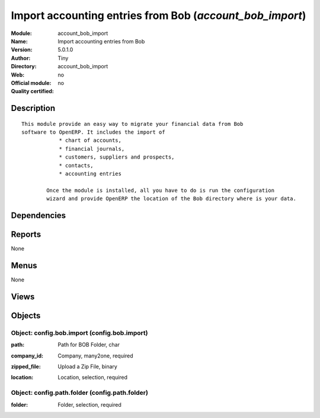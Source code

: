 
.. i18n: .. module:: account_bob_import
.. i18n:     :synopsis: Import accounting entries from Bob 
.. i18n:     :noindex:
.. i18n: .. 

.. module:: account_bob_import
    :synopsis: Import accounting entries from Bob 
    :noindex:
.. 

.. i18n: .. raw:: html
.. i18n: 
.. i18n:     <link rel="stylesheet" href="../_static/hide_objects_in_sidebar.css" type="text/css" />

.. raw:: html

    <link rel="stylesheet" href="../_static/hide_objects_in_sidebar.css" type="text/css" />

.. i18n: Import accounting entries from Bob (*account_bob_import*)
.. i18n: =========================================================
.. i18n: :Module: account_bob_import
.. i18n: :Name: Import accounting entries from Bob
.. i18n: :Version: 5.0.1.0
.. i18n: :Author: Tiny
.. i18n: :Directory: account_bob_import
.. i18n: :Web: 
.. i18n: :Official module: no
.. i18n: :Quality certified: no

Import accounting entries from Bob (*account_bob_import*)
=========================================================
:Module: account_bob_import
:Name: Import accounting entries from Bob
:Version: 5.0.1.0
:Author: Tiny
:Directory: account_bob_import
:Web: 
:Official module: no
:Quality certified: no

.. i18n: Description
.. i18n: -----------

Description
-----------

.. i18n: ::
.. i18n: 
.. i18n:   This module provide an easy way to migrate your financial data from Bob 
.. i18n:   software to OpenERP. It includes the import of
.. i18n:               * chart of accounts,
.. i18n:               * financial journals,
.. i18n:               * customers, suppliers and prospects,
.. i18n:               * contacts,
.. i18n:               * accounting entries
.. i18n:   
.. i18n:           Once the module is installed, all you have to do is run the configuration 
.. i18n:           wizard and provide OpenERP the location of the Bob directory where is your data.

::

  This module provide an easy way to migrate your financial data from Bob 
  software to OpenERP. It includes the import of
              * chart of accounts,
              * financial journals,
              * customers, suppliers and prospects,
              * contacts,
              * accounting entries
  
          Once the module is installed, all you have to do is run the configuration 
          wizard and provide OpenERP the location of the Bob directory where is your data.

.. i18n: Dependencies
.. i18n: ------------

Dependencies
------------

.. i18n:  * :mod:`base_contact`
.. i18n:  * :mod:`account_l10nbe_domiciliation`
.. i18n:  * :mod:`l10n_be`

 * :mod:`base_contact`
 * :mod:`account_l10nbe_domiciliation`
 * :mod:`l10n_be`

.. i18n: Reports
.. i18n: -------

Reports
-------

.. i18n: None

None

.. i18n: Menus
.. i18n: -------

Menus
-------

.. i18n: None

None

.. i18n: Views
.. i18n: -----

Views
-----

.. i18n:  * Configure BOB Import (form)
.. i18n:  * Select Folder for BOB Import (form)

 * Configure BOB Import (form)
 * Select Folder for BOB Import (form)

.. i18n: Objects
.. i18n: -------

Objects
-------

.. i18n: Object: config.bob.import (config.bob.import)
.. i18n: #############################################

Object: config.bob.import (config.bob.import)
#############################################

.. i18n: :path: Path for BOB Folder, char

:path: Path for BOB Folder, char

.. i18n:     *Supply a path that is a Bob Installation Folder.*

    *Supply a path that is a Bob Installation Folder.*

.. i18n: :company_id: Company, many2one, required

:company_id: Company, many2one, required

.. i18n: :zipped_file: Upload a Zip File, binary

:zipped_file: Upload a Zip File, binary

.. i18n:     *Upload a .zip file containing information of BOB Installation'*

    *Upload a .zip file containing information of BOB Installation'*

.. i18n: :location: Location, selection, required

:location: Location, selection, required

.. i18n:     *If this machine is the server, select 'locally' as the location.If this is the client machine, create a zip of the 'Bob' folder placed in Root(Drive Letter)://Program Files/Bob.Upload it and follow the further instructions.*

    *If this machine is the server, select 'locally' as the location.If this is the client machine, create a zip of the 'Bob' folder placed in Root(Drive Letter)://Program Files/Bob.Upload it and follow the further instructions.*

.. i18n: Object: config.path.folder (config.path.folder)
.. i18n: ###############################################

Object: config.path.folder (config.path.folder)
###############################################

.. i18n: :folder: Folder, selection, required

:folder: Folder, selection, required
